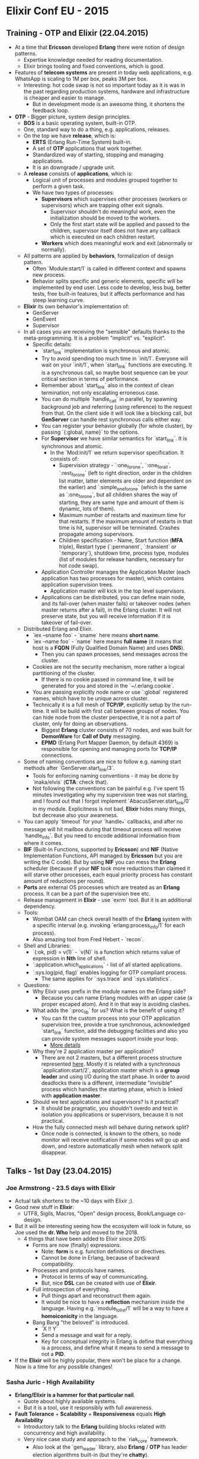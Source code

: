 * Elixir Conf EU - 2015

** Training - OTP and Elixir (22.04.2015)

- At a time that *Ericsson* developed *Erlang* there were notion of
  design patterns.
  - Expertise knowledge needed for reading documentation.
  - Elixir brings tooling and fixed conventions, which is good.
- Features of *telecom systems* are present in today web applications,
  e.g. WhatsApp is scaling to 1M per box, peaks 3M per box.
  - Interesting: hot code swap is not so important today as it is was
    in the past regarding production systems, hardware and
    infrastructure is cheaper and easier to manage.
    - But in development mode is an awesome thing, it shortens the
      feedback loop.
- *OTP* - Bigger picture, system design principles.
  - *BOS* is a basic operating system, built-in OTP.
  - One, standard way to do a thing, e.g. applications, releases.
  - On the top we have *release*, which is:
    - *ERTS* (Erlang Run-Time System) built-in.
    - A set of *OTP* applications that work together.
    - Standardized way of starting, stopping and managing
      applications.
    - It is an downgrade / upgrade unit.
  - A *release* consists of *applications*, which is:
    - Logical unit of processes and modules grouped together to
      perform a given task.
    - We have two types of processes:
      - *Supervisors* which supervises other processes (workers or
        supervisors) which are trapping other exit signals.
        - Supervisor shouldn't do meaningful work, even the
          initialization should be moved to the workers.
        - Only the first start state will be applied and passed to the
          children, supervisor itself does not have any callback which
          is executed on each children restart.
      - *Workers* which does meaningful work and exit (abnormally or
        normally).
  - All patterns are applied by *behaviors*, formalization of design
    pattern.
    - Often `Module:start/1` is called in different context and spawns
      new process.
    - Behavior splits specific and generic elements, specific will be
      implemented by end user. Less code to develop, less bug, better
      tests, free built-in features, but it affects performance and
      has steep learning curve.
  - *Elixir* its own behavior's implementation of:
    - GenServer
    - GenEvent
    - Supervisor
  - In all cases you are receiving the "sensible" defaults thanks to the
    meta-programming. It is a problem "implicit" vs. "explicit".
      - Specific details:
        - `start_link` implementation is synchronous and atomic.
        - Try to avoid spending too much time in `init/1`. Everyone
          will wait on your `init/1`, when `start_link` functions are
          executing. It is a synchronous call, so maybe boot sequence
          can be your critical section in terms of performance.
        - Remember about `start_link` also in the context of clean
          termination, not only escalating erroneous case.
        - You can do multiple `handle_call` in parallel, by spawning
          background job and referring (using reference) to the request
          from that. On the client side it will look like a blocking call,
          but *GenServer* can handle rest synchronous calls either way.
        - You can register your behavior globally (for whole cluster),
          by passing `{:global, name}` to the options.
        - For *Supervisor* we have similar semantics for
          `start_link`. It is synchronous and atomic.
          - In the `Mod:init/1` we return supervisor specification. It
            consists of:
            - Supervision strategy - `:one_for_one`, `:one_for_all`,
              `:rest_for_one` (left to right direction, order in the
              children list matter, latter elements are older and
              dependent on the earlier) and `:simple_one_for_one`
              (which is the same as `:one_for_one`, but all children
              shares the way of starting, they are same type and
              amount of them is dynamic, lots of them).
            - Maximum number of restarts and maximum time for that
              restarts. If the maximum amount of restarts in that time
              is hit, supervisor will be terminated. Crashes propagate
              among supervisors.
            - Children specification - Name, Start function (*MFA*
              triple), Restart type (`:permanent`, `:transient` or
              `:temporary`), shutdown time, process type, modules
              (list of modules for release handlers, necessary for hot
              code swap).
        - Application Controller manages the Application Master (each
          application has two processes for master), which contains
          application supervision trees.
          - Application master will kick in the top level supervisors.
        - Applications can be distributed, you can define main node,
          and its fail-over (when master fails) or takeover nodes
          (when master returns after a fail), in the Erlang
          cluster. It will not preserve state, but you will receive
          information if it is takeover of fail-over.
  - Distributed Erlang and Elixir.
    - `iex --sname foo` - `sname` here means *short name*.
    - `iex --name foo` - `name` here means *full name* (it means that
      host is a *FQDN* (Fully Qualified Domain Name) and uses *DNS*).
      - Then you can spawn processes, send messages across the cluster.
    - Cookies are not the security mechanism, more rather a logical
      partitioning of the cluster.
      - If there is no cookie passed in command line, it will be
        generated for you and stored in the `~/.erlang.cookie`.
    - You are passing explicitly node name or use `:global`
      registered names, which have to be unique across cluster.
    - Technically it is a full mesh of *TCP/IP*, explicitly setup by
      the run-time. It will be build with first call between groups
      of nodes. You can hide node from the cluster perspective, it
      is not a part of cluster, only for doing an observations.
      - Biggest *Erlang* cluster consists of 70 nodes, and was built
        for *DemonWare* for *Call of Duty* messaging.
      - *EPMD* (Erlang Port Mapper Daemon, by default 4369) is
        responsible for opening and managing ports for *TCP/IP*
        connections.
  - Some of naming conventions are nice to follow e.g. naming start
    methods after `GenServer.start_link/3`.
    - Tools for enforcing naming conventions - it may be done by
      `inaka/elvis` (*CTA*: check that).
    - Not following the conventions can be painful e.g. I've spent 15
      minutes investigating why my supervision tree was not starting,
      and I found out that I forgot implement
      `AbacusServer.start_link/0` in my module. Explicitness is not
      bad, *Elixir* hides many things, but decrease also your
      awareness.
  - You can apply `timeout` for your `handle_*` callbacks, and after
    no message will hit mailbox during that timeout process will
    receive `handle_info`. But you need to encode additional
    information from where it comes.
  - *BIF* (Built-In Functions, supported by *Ericsson*) and *NIF*
    (Native Implementation Functions, API managed by *Ericsson* but
    you are writing the C code). But by using *NIF* you can mess the
    *Erlang* scheduler (because if your *NIF* took more reductions
    than claimed it will starve other processes, each equal priority
    process has constant amount of reductions per round).
  - *Ports* are external OS processes which are treated as an *Erlang*
    process. It can be a part of the supervision tree etc.
  - Release management in *Elixir* - use `exrm` tool. But it is an
    additional dependency.
  - Tools:
    - Wombat OAM can check overall health of the *Erlang* system with
      a specific interval (e.g. invoking `erlang:process_info/1` for each
      process).
    - Also amazing tool from Fred Hebert - `recon`.
  - Shell and Libraries:
    - `{:ok, pid} = v(1)` - `v(N)` is a function which returns value
      of expression in *Nth* line of shell.
    - `:application.which_applications` - list of all started
      applications.
    - `:sys.log(pid, flag)` enables logging for OTP compliant process.
      - The same applies for `:sys.trace` and `:sys.statistics`.
  - Questions:
    - Why Elixir uses prefix in the module names on the Erlang side?
      - Because you can name Erlang modules with an upper case (a
        proper escaped atom). And it in that way is avoiding clashes.
    - What adds the `:proc_lib` for us? What is the benefit of using it?
      - You can fit the custom process into your OTP application
        supervision tree, provide a true synchronous, acknowledged
        `start_link` function, add the debugging facilities and also
        you can provide system messages support inside your loop.
        - [[http://www.erlang.org/doc/design_principles/spec_proc.html][More details]]
    - Why they're 2 application master per application?
      - There are not 2 masters, but a different process structure
        represented [[https://github.com/erlang/otp/blob/maint/lib/kernel/src/application_master.erl#L83][here]]. Mostly it is related with a synchronous
        `application:start/2`, application master which is a *group
        leader* and using I/O during the start phase. In order to
        avoid deadlocks there is a different, intermediate "invisible"
        process which handles the starting phase, which is linked with
        *application master*.
    - Should we test applications and supervisors? Is it practical?
      - It should be pragmatic, you shouldn't overdo and test in
        isolation you applications or supervisors, because it is not
        practical.
    - How the fully connected mesh will behave during network split?
      - Once node is connected, is known to the others, so node
        monitor will receive notification if some nodes will go up and
        down, and restore automatically mesh when network split
        disappear.

** Talks - 1st Day (23.04.2015)

*** Joe Armstrong - 23.5 days with Elixir

- Actual talk shortens to the ~10 days with Elixir ;).
- Good new stuff in *Elixir*:
  - UTF8, Sigils, Macros, "Open" design process, Book/Language
    co-design.
- But it will be interesting seeing how the ecosystem will look in
  future, so Joe used the *dr. Who* help and moved to the 2018.
  - 4 things that have been added to Elixir since 2015:
    - Forms are now (finally) expressions.
      - Note: *form* is e.g. function definitions or directives.
      - Cannot be done in Erlang, because of backward compatibility.
    - Processes and protocols have names.
      - Protocol in terms of way of communicating.
      - But, nice *DSL* can be created with use of *Elixir*.
    - Full introspection of everything.
      - Pull things apart and reconstruct them again.
      - It would be nice to have a *reflection* mechanism inside the
        language. Having e.g. `module_to_list/1` will be a way to have
        a *homoiconicity* in the language.
    - Bang Bang "the beloved" is introduced.
      - `X !! Y`
      - Send a message and wait for a reply.
      - Key for conceptual integrity in Erlang is define that
        everything is a process, and define what it means to send a
        message to not a *PID*.
- If the *Elixir* will be highly popular, there won't be place for a
  change. Now is a time for any possible changes!

*** Sasha Juric - High Availability

- *Erlang/Elixir is a hammer for that particular nail*.
  - Quote about highly available systems.
  - But it is a tool, use it responsibly with full awareness.
- *Fault Tolerance* + *Scalability* + *Responsiveness* equals *High
  Availability*
  - Introductory talk to the *Erlang* building blocks related with
    concurrency and high availability.
  - Very nice case study and approach to the `riak_core` framework.
    - Also look at the `gen_leader` library, also *Erlang* / *OTP* has
      leader election algorithms built-in (but they're *chatty*).
  - Very nice evolution process from purely sequential work-flow, to
    the fully distributed system in the online betting domain.

*** Torben Hoffmann - Building LEGO robots with Elixir

- Syntax is irrelevant, but language is everything.
  - Visual programming is not something good.
  - Instead blocks, use *Elixir* with LEGO Mindstorm.
- Linux on LEGO Mindstorm - http://ev3dev.org
  - Install *Erlang* via `apt-get` and unzip pre-compiled *Elixir* and
    you are ready to go.
  - Nice use cases - macros for defining properties, built-in support
    for state machines, support for binaries and bits level pattern
    matching and so on.
  - Library: https://github.com/lehoff/ev3
- Line follower build on top of LEGO Mindstorm, *EV3* where robot code
  is written in the *Elixir*.
- Put the protection of hardware, because software is doing strange,
  not real from the physical world perspective, things.
- Teaching Programming:
  - http://beamster.org/jb
  - What if we take the good environment (lke *Scratch*) and build
    with it a nice, visual, declarative and intuitive language for
    kids? Where you can open boxes, and see what is inside of it.

*** Thomas Arts - QuickCheck for Elixir - Generate Tests Automatically

- Instead of making up the data for the test, think about properties
  of the module / function / model.
  - Example:
    ```
    defmodule Simple do
      use ExUnit.Case
      use EQC.ExUnit

      property "Erlang Sequence" do
        forall {m, n} <- {int, int} do
          equals(:lists.seq(m, n), Enum.to_list(m .. n))
        end
      end
    end
    ```
  - Nice integration with `mix`.
- How to come up with properties?
  - Use mathematics - *idempotency*, *reversibility* etc.
  - `String.upcase` and `String.downcase` - UTF-8 characters example.
- Stateful tests - generating test cases, instead of generating data.
  - Ticket dispenser example.
  - Writing a *QuickCheck* model (state machine).
    - Investment put into the model implementation.
  - It shines when it comes to the concurrent models.
    - You can generate concurrent test cases as well.
  - Nice case study (*Elixir*):
    - https://github.com/processone/ejabberd
- You should not reimplement your approach creating the model, it
  should be different, in order to be sure that tests are good and
  converge to the same results.
  - You can do the same mistake twice!

*** Francesco Cesarini, Viktoria Fordos - Scale, Manage and Prevent!

- How to manage and develop systems that never fail and are highly
  concurrent?
  - Note: nine nines came from press release made by British Telecom
    and it is related with an initial phase of the project (!).
    - With every legend, there is a small grain of truth, but only a
      grain.
  - Five nines are much more achievable and real.
  - Ruby vs. Erlang - Asterisk wrappers (PBX on the commodity
    hardware).
    - 10 calls/s in *Ruby* vs. 10000 calls/s in *Erlang*.
  - Case study: Chicago Boss framework optimization, typical problem
    and visualization of Amdahl's Law (single, sequential bottleneck).
- How to tackle highly concurrent and scalable platforms?
  - Visibility, debugging and introspection.
    - Pre-emptive support.
    - Post-mortem debugging.
  - Predictability - latency, system behavior, what happen when errors
    will creep in?
- Case Study: MongooseIM cluster debugging with use of Wombat OAM.
- Case Study: Release project debugging with Wombat OAM.
  - It is not intrusive (< 1.5% overhead).

*** Marco Herbst, Milos Mosic - One project rebuilt 4 times: .NET, Ruby, Node and Elixir

- Justified decisions for movement between technologies.
  - Business justifications (moving to Open Source world) and
    technical ones (certain platform limitations).
    - *.NET* is not open source, business model changed.
    - *Ruby* - too slow, and not adjustable for systems which are I/O
      intensive. Community is great.
    - *Node.js* - good use case, but it is unreliable and
      unstable. Community is not mature enough.
    - *Elixir* - good from both worlds? ;)
  - Integrating *Elixir* and *Ruby* with a *Sidekiq*.
  - Replacing long running jobs, background jobs, web sockets handling
    and rest with *Elixir*.
    - Using *Ansible* on the *Elixir* side to deploy whole server
      architecture.
- Bad things:
  - *Erlang* basic knowledge required.
- Good things:
  - *Phoenix* has really good upgrade guides.

*** Claudio Ortolina - Rewriting Ruby application in Elixir

- Lessons from putting the first *Elixir* application in production
  for mostly *Ruby*-based shop.
  - Improving image transformation and streaming service based on
    *Ruby* and *Dragonfly* gem.
  - Various optimization techniques - not touching the disk, using
    caching in front of S3 buckets, cache transformation (internally -
    in memory or on the other server) etc.
    - Because of performance and constraints (Heroku etc.).
- *Elixir* fits that particular need, but no direct comparison to the
  *Ruby*.
- Pain points:
  - Heroku constraints (custom build packs, external caching layer,
    resources, no SSH access).
  - Libraries and developer tools (no official New Relic client, some
    libraries are very minimal, young and immature ecosystem).
  - Learning curve coming from *OOP* world.
- Source code: https://github.com/cloud8421/dragonfly-server

*** Jose Valim - What's ahead for Elixir?

- Polish weather, especially winter aura, helps developing Open Source
  software. ;)
- *Elixir* is a general purpose language.
  - Since beginning focused on the extensibility.
    - Not only web, but video, embedded systems, GUIs etc.
- New features:
  - Protocol consolidation (it is present even before *1.0*).
    - Build Embedded (get rid of siblings when set to *true*).
    - Last obstacle from having releases more integrated with *Elixir*
      core.
  - Start Permanent (shuts down the node when application crashes).
  - *Elixir v1.1*
    - Removing *Access* protocol (using *Dict* look-up instead).
      - Because of internal protocol dispatch implementation *Access*
        protocol can be a bottleneck in your applications.
    - More utilities in *Enum* and *Dict*.
    - *MapSet* (faster than *HashSet*).
    - Better `mix` and `rebar` integration.
    - Improving archive and scripts integration.
      - `mix archive.install git_repo/hex`
      - `mix escript.install git_repo/hex`
  - *Elixir v1.2*
    - Catching up with the improvements from *Erlang 18*.
    - `GenServer.stop/1`
    - Official support for large maps (soft deprecation of
      *HashDict*).
    - Variables in maps (`%{ key: value }`).
  - *Elixir v1.3*
    - Collections (*enumerable*, *collectable*) + Laziness based on
      *Haskell iteratees* implementation, but they are purely
      functional, what means that we can use side effects on our side.
      - How without that implement effectively these ones:
        - `Stream.merge/2`, `Stream.amb/2` ...
          - *Connectable* protocol - specifying how to connect and
            messages schema for communication. It enables routing and
            pipeline parallelism.
            - `Stream.async/1`
            - `GenRouter` behavior (with different strategies -
              *broadcast*, *round-robin*, *sharding*, *random* etc.).
  - Next step after pipeline parallelism: data parallelism and taking
    into consideration a distribution and cluster.
    - Still, plenty of questions are open - what about *back
      pressure*? Isn't a *GenRouter* became a single point of failure?
      What about *skel* project? What about other idea - moving
      computation to the data, instead of transferring terabytes of
      data over the wires?
    - It is an another tool in your toolbox (if laziness is enough,
      stop on that).

** Talks - 2nd Day (24.04.2015)

*** Chris McCord - Phoenix Takes Flight

- Quick sum up of past 7 months since *ElixirConf 2014*.
  - No massive changes on the road to *v1.0*.
- What's there and what's coming?
  - Easy install with huge *URL*.
    - Even easier install will come with *Elixir v1.1*.
      - `mix archive.install hex phoenix`
  - *Router pipeline*, it is a logical grouping for routes, which have
    similar concerns.
  - *Generators* - scaffolding etc.
    - `mix phoenix.gen.html Post posts body:text user_id:integer`
  - Assets management with *Brunch*.
    - Optional dependency.
    - ES6 support.
  - Pretty error pages, live reload, fast development mode and other
    various developer friendly improvements.
  - Channels protocols unification and various transports for
    backward compatibility.
    - *iOS*, *Android*, *CoAP*, *XMPP*, *WebSockets* and *Long
      Polling* for browsers and many, many more.
    - Channels are finally compatible with `GenServer` API and has
      `handle_info`.
- *Phoenix v1.1* - possible road-map:
  - i18n (via `gettext`).
  - Channel replay and `last-message-id`.
  - Channel presence protocol (?).
  - Nested associations.
  - Phoenix.Flux (?) - nice prototype in 100 lines of JS
    with `GenServer`-like API.
  - Generic cache store.
- Lessons Learned:
  - Avoid monolithic designs.
  - Provide seams and extension points.
  - Listen to the feedback.
  - Top-down design can work well, as long as you iterate.
- Community:
  - Be nice, be welcoming - it pays off.

*** Josh Adams - Collaborative Web-based Tetris with Phoenix

- Moving through git repository commits and building
  multi-player game with Phoenix.
  - Source code: https://github.com/knewter/elixirconfeu_tetris
    - Gradual transformation from dead simple Phoenix template to
      the more *Erlang*-like application.
    - Explanation about various issues e.g. with randomization and
      seeds in the same process.

*** Martin Kavalar, Martin Schurrer - Fast Continuous Deployment of an Elixir Gameserver and Phoenix Web App using Hot-Code-Upgrades

- Talk about OTP releases, hot code upgrades and case
  study from *PSPDFkit* company.
  - OTP releases in *Elixir* - https://github.com/bitwalker/exrm
    - Additional tasks added to the `mix`.
    - Task `mix release` will automatically produce an
      upgrade and downgrade scripts (*appup*,
      *relup* etc.).
  - Power of `code_change/3`.
- Not all problems are solved by tools:
  - Multiple servers deployment.
  - Available releases archive.
  - Release management.
- Another tool which can solve problems described above: `edeliver`
  - It uses *Bash*, *Capistrano* and *S3* underneath (it supports
    *scp* as a storage delivery mechanism as well).
  - Source code:
    - https://github.com/boldpoker/edeliver
  - It has hooks e.g. for continuous delivery etc.

*** Jeff Weiss - Chat Bot: A Practical Walktrough of the powerful features Elixir/Erlang/OTP

- Chat bot written in Elixir.
  - Source code: https://github.com/jeffweiss/ohaibot
    - It uses *Markov Chain* as a *brain*.

*** Michael Schaefermeyer - Individualised Content at Web-scale

- *Elixir* case study in the *Bleacher Report* company.
  - Content serving for individual devices and browsers.
  - Lots of devices, lots of requests.
    - Status Quo: lots of caches, *Ruby on Rails*,
      small amount of *Node.js*.
      - Why avoid caching?
        - Cache Invalidation :(
    - In that use case it is highly unlike that
      combinations of caching will be effective.
- Hurdles:
  - Immature and small ecosystem.
    - Fear of doing everything by myself?
  - No official support yet there (e.g. *Docker* images).
  - Lack of monitoring, profiling etc.
- All hurdles are *easy* to overcome.
  - Monitoring? *Exometer*, *StatsD* etc.

*** Michał Ślaski - Lessons from Erlang VM

- Similar talk as at the *Lambda Days 2015*.

*** Eric Meadows-Jonsson - Ecto

- *Ecto* is inspired by *LINQ*, but it is better.
  - It is macro based, so there is no need to extend language grammar.
  - Pagination, offsets and other goodies (e.g. fragments - using SQL
    elements with safety of the language, because you can check type
    when you are expanding the macro).
  - `Queryable` protocol.
    - Just one method - `to_query/1`.
    - Simple `%Query{}` struct.
  - It uses `poolboy` underneath.
  - Support for *MySQL*, *PostgreSQL* and *MS SQL*.

*** Lightning Talks

-
